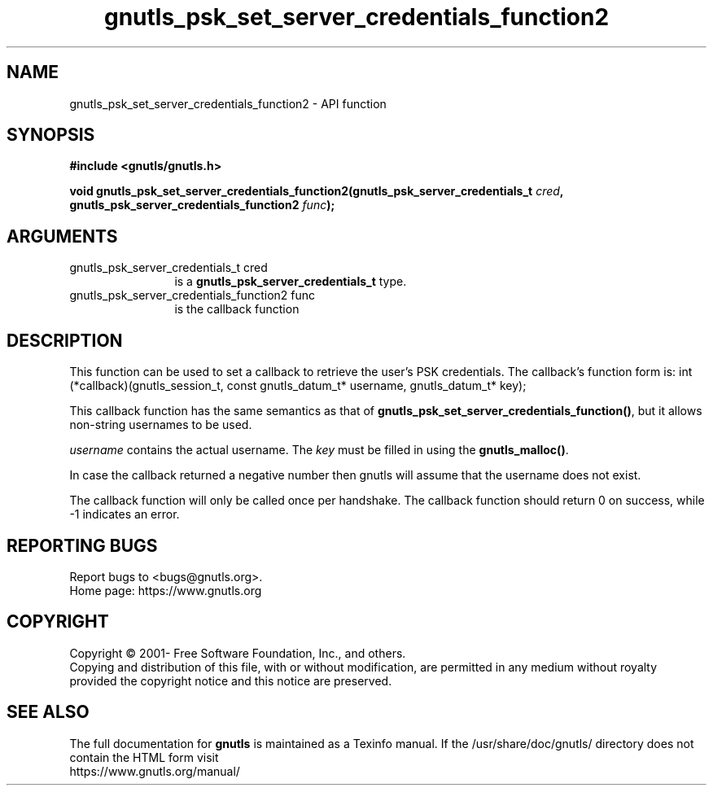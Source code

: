 .\" DO NOT MODIFY THIS FILE!  It was generated by gdoc.
.TH "gnutls_psk_set_server_credentials_function2" 3 "3.7.5" "gnutls" "gnutls"
.SH NAME
gnutls_psk_set_server_credentials_function2 \- API function
.SH SYNOPSIS
.B #include <gnutls/gnutls.h>
.sp
.BI "void gnutls_psk_set_server_credentials_function2(gnutls_psk_server_credentials_t " cred ", gnutls_psk_server_credentials_function2 " func ");"
.SH ARGUMENTS
.IP "gnutls_psk_server_credentials_t cred" 12
is a \fBgnutls_psk_server_credentials_t\fP type.
.IP "gnutls_psk_server_credentials_function2 func" 12
is the callback function
.SH "DESCRIPTION"
This function can be used to set a callback to retrieve the user's PSK credentials.
The callback's function form is:
int (*callback)(gnutls_session_t, const gnutls_datum_t* username,
gnutls_datum_t* key);

This callback function has the same semantics as that of \fBgnutls_psk_set_server_credentials_function()\fP,
but it allows non\-string usernames to be used.

 \fIusername\fP contains the actual username.
The  \fIkey\fP must be filled in using the \fBgnutls_malloc()\fP.

In case the callback returned a negative number then gnutls will
assume that the username does not exist.

The callback function will only be called once per handshake.  The
callback function should return 0 on success, while \-1 indicates
an error.
.SH "REPORTING BUGS"
Report bugs to <bugs@gnutls.org>.
.br
Home page: https://www.gnutls.org

.SH COPYRIGHT
Copyright \(co 2001- Free Software Foundation, Inc., and others.
.br
Copying and distribution of this file, with or without modification,
are permitted in any medium without royalty provided the copyright
notice and this notice are preserved.
.SH "SEE ALSO"
The full documentation for
.B gnutls
is maintained as a Texinfo manual.
If the /usr/share/doc/gnutls/
directory does not contain the HTML form visit
.B
.IP https://www.gnutls.org/manual/
.PP
